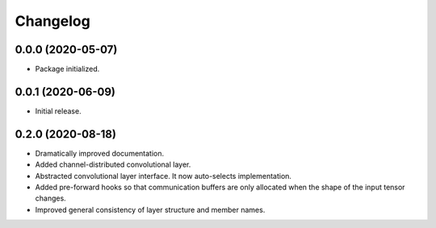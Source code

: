 
Changelog
=========

0.0.0 (2020-05-07)
------------------

* Package initialized.


0.0.1 (2020-06-09)
------------------

* Initial release.


0.2.0 (2020-08-18)
------------------

* Dramatically improved documentation.
* Added channel-distributed convolutional layer.
* Abstracted convolutional layer interface.  It now auto-selects
  implementation.
* Added pre-forward hooks so that communication buffers are only allocated
  when the shape of the input tensor changes.
* Improved general consistency of layer structure and member names.
